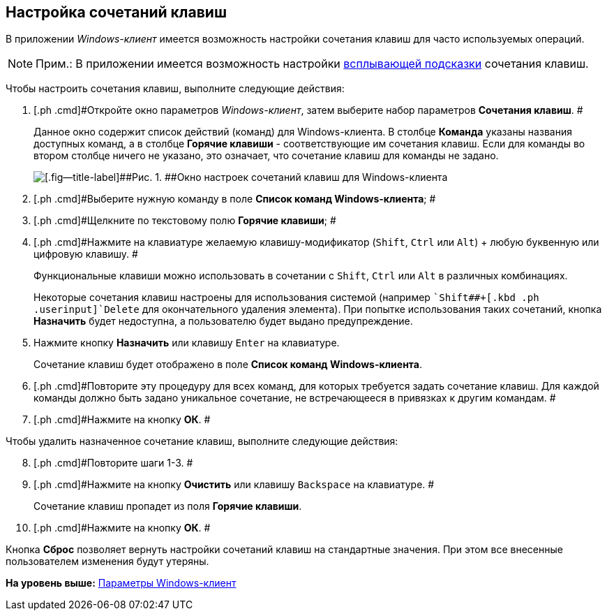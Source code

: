 [[ariaid-title1]]
== Настройка сочетаний клавиш

В приложении [.dfn .term]_Windows-клиент_ имеется возможность настройки сочетания клавиш для часто используемых операций.

[NOTE]
====
[.note__title]#Прим.:# В приложении имеется возможность настройки xref:Navigator_settings_keyboard_shortcut_main.adoc[всплывающей подсказки] сочетания клавиш.
====

Чтобы настроить сочетания клавиш, выполните следующие действия:

. [.ph .cmd]#Откройте окно параметров [.dfn .term]_Windows-клиент_, затем выберите набор параметров [.keyword]*Сочетания клавиш*. #
+
Данное окно содержит список действий (команд) для Windows-клиента. В столбце [.keyword]*Команда* указаны названия доступных команд, а в столбце [.keyword]*Горячие клавиши* - соответствующие им сочетания клавиш. Если для команды во втором столбце ничего не указано, это означает, что сочетание клавиш для команды не задано.
+
image::img/NavigatorSettings_keyboard_shotcuts.png[[.fig--title-label]##Рис. 1. ##Окно настроек сочетаний клавиш для Windows-клиента]
. [.ph .cmd]#Выберите нужную команду в поле [.keyword]*Список команд Windows-клиента*; #
. [.ph .cmd]#Щелкните по текстовому полю [.keyword]*Горячие клавиши*; #
. [.ph .cmd]#Нажмите на клавиатуре желаемую клавишу-модификатор ([.kbd .ph .userinput]`Shift`, [.kbd .ph .userinput]`Ctrl` или [.kbd .ph .userinput]`Alt`) + любую буквенную или цифровую клавишу. #
+
Функциональные клавиши можно использовать в сочетании с [.kbd .ph .userinput]`Shift`, [.kbd .ph .userinput]`Ctrl` или [.kbd .ph .userinput]`Alt` в различных комбинациях.
+
Некоторые сочетания клавиш настроены для использования системой (например [.kbd .ph .userinput]``Shift##+[.kbd .ph .userinput]`Delete` для окончательного удаления элемента). При попытке использования таких сочетаний, кнопка [.keyword]*Назначить* будет недоступна, а пользователю будет выдано предупреждение.
. [.ph .cmd]#Нажмите кнопку *Назначить* или клавишу [.kbd .ph .userinput]`Enter` на клавиатуре.#
+
Сочетание клавиш будет отображено в поле [.keyword]*Список команд Windows-клиента*.
. [.ph .cmd]#Повторите эту процедуру для всех команд, для которых требуется задать сочетание клавиш. Для каждой команды должно быть задано уникальное сочетание, не встречающееся в привязках к другим командам. #
. [.ph .cmd]#Нажмите на кнопку *ОК*. #

Чтобы удалить назначенное сочетание клавиш, выполните следующие действия:

[start=8]
. [.ph .cmd]#Повторите шаги 1-3. #
. [.ph .cmd]#Нажмите на кнопку *Очистить* или клавишу [.kbd .ph .userinput]`Backspace` на клавиатуре. #
+
Сочетание клавиш пропадет из поля [.keyword]*Горячие клавиши*.
. [.ph .cmd]#Нажмите на кнопку *ОК*. #

Кнопка *Сброс* позволяет вернуть настройки сочетаний клавиш на стандартные значения. При этом все внесенные пользователем изменения будут утеряны.

*На уровень выше:* xref:../topics/Navigator_settings.adoc[Параметры Windows-клиент]
